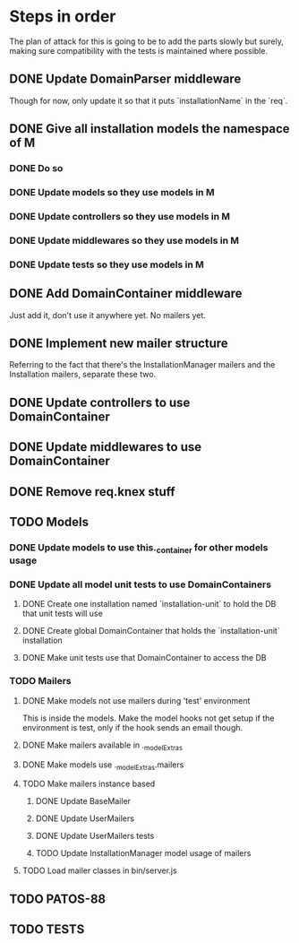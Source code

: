 * Steps in order
The plan of attack for this is going to be to add the parts slowly but
surely, making sure compatibility with the tests is maintained where
possible.
** DONE Update DomainParser middleware
Though for now, only update it so that it puts `installationName` in
the `req`.
** DONE Give all installation models the namespace of M
*** DONE Do so
*** DONE Update models so they use models in M
*** DONE Update controllers so they use models in M
*** DONE Update middlewares so they use models in M
*** DONE Update tests so they use models in M
** DONE Add DomainContainer middleware
Just add it, don't use it anywhere yet.  No mailers yet.
** DONE Implement new mailer structure
Referring to the fact that there's the InstallationManager mailers and
the Installation mailers, separate these two.
** DONE Update controllers to use DomainContainer
** DONE Update middlewares to use DomainContainer
** DONE Remove req.knex stuff
** TODO Models
*** DONE Update models to use this._container for other models usage
*** DONE Update all model unit tests to use DomainContainers
**** DONE Create one installation named `installation-unit` to hold the DB that unit tests will use
**** DONE Create global DomainContainer that holds the `installation-unit` installation
**** DONE Make unit tests use that DomainContainer to access the DB
*** TODO Mailers
**** DONE Make models not use mailers during 'test' environment
This is inside the models.  Make the model hooks not get setup if the
environment is test, only if the hook sends an email though.
**** DONE Make mailers available in ._modelExtras
**** DONE Make models use ._modelExtras.mailers
**** TODO Make mailers instance based
***** DONE Update BaseMailer
***** DONE Update UserMailers
***** DONE Update UserMailers tests
***** TODO Update InstallationManager model usage of mailers
**** TODO Load mailer classes in bin/server.js
** TODO PATOS-88
** TODO TESTS
